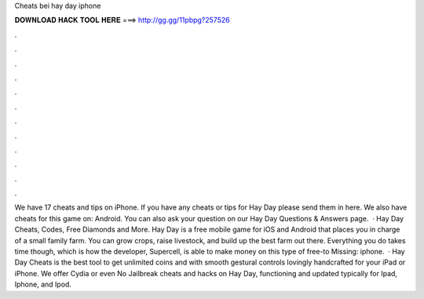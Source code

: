 Cheats bei hay day iphone

𝐃𝐎𝐖𝐍𝐋𝐎𝐀𝐃 𝐇𝐀𝐂𝐊 𝐓𝐎𝐎𝐋 𝐇𝐄𝐑𝐄 ===> http://gg.gg/11pbpg?257526

.

.

.

.

.

.

.

.

.

.

.

.

We have 17 cheats and tips on iPhone. If you have any cheats or tips for Hay Day please send them in here. We also have cheats for this game on: Android. You can also ask your question on our Hay Day Questions & Answers page.  · Hay Day Cheats, Codes, Free Diamonds and More. Hay Day is a free mobile game for iOS and Android that places you in charge of a small family farm. You can grow crops, raise livestock, and build up the best farm out there. Everything you do takes time though, which is how the developer, Supercell, is able to make money on this type of free-to Missing: iphone.  · Hay Day Cheats is the best tool to get unlimited coins and with smooth gestural controls lovingly handcrafted for your iPad or iPhone. We offer Cydia or even No Jailbreak cheats and hacks on Hay Day, functioning and updated typically for Ipad, Iphone, and Ipod.